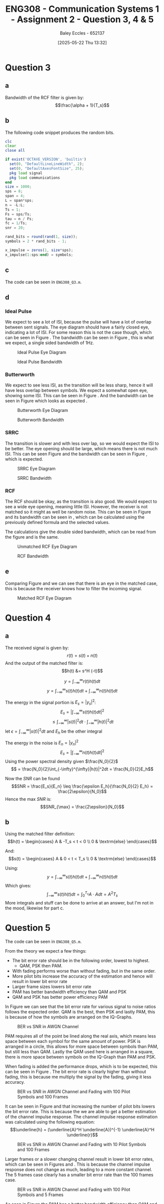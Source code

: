 :PROPERTIES:
:ID:       d536e12c-b200-401a-a67c-1bf94978c6f6
:END:
#+title: ENG308 - Communication Systems 1 - Assignment 2 - Question 3, 4 & 5
#+date: [2025-05-22 Thu 13:32]
#+AUTHOR: Baley Eccles - 652137
#+STARTUP: latexpreview
#+FILETAGS: :Assignment:UTAS:2025:
#+STARTUP: latexpreview
#+LATEX_HEADER: \usepackage[a4paper, margin=2cm]{geometry}
#+LATEX_HEADER_EXTRA: \usepackage{minted}
#+LATEX_HEADER_EXTRA: \usepackage{fontspec}
#+LATEX_HEADER_EXTRA: \setmonofont{Iosevka}
#+LATEX_HEADER_EXTRA: \setminted{fontsize=\small, frame=single, breaklines=true}
#+LATEX_HEADER_EXTRA: \usemintedstyle{emacs}
#+LATEX_HEADER_EXTRA: \usepackage{float}
#+LATEX_HEADER_EXTRA: \setlength{\parindent}{0pt}
#+PROPERTY: header-args :eval no

* Question 3

** a
Bandwidth of the RCF filter is given by:
\[\frac{\alpha + 1}{T_s}\]

** b
The following code snippet produces the random bits.
#+BEGIN_SRC octave :exports code :results output :session Q3
clc
clear
close all

if exist('OCTAVE_VERSION', 'builtin')
  set(0, "DefaultLineLineWidth", 2);
  set(0, "DefaultAxesFontSize", 25);
  pkg load signal
  pkg load communications
end
size = 1000;
sps = 8;
span = 4;
L = span*sps;
n = -L:L;
Ts = 1;
Fs = sps/Ts;
tau = n / Fs; 
fc = 1/Ts;
snr = 20;

rand_bits = round(rand(1, size));
symbols = 2 * rand_bits - 1;

x_impulse = zeros(1, size*sps);
x_impulse(1:sps:end) = symbols;
#+END_SRC

#+RESULTS:

** c
The code can be seen in ~ENG308_Q3.m~.
#+BEGIN_SRC octave :exports none :results output :session Q3
close all;
%% i - Ideal pulse
g_sq = ones(1, sps);
x1 = conv(x_impulse, g_sq, 'same');
c1 = awgn(x1, snr, 'measured');
r1 = conv(c1, (g_sq), 'same');
eyediagram(r1,2*sps)
title('Eye diagram – Ideal Pulse');
print('-dpng', sprintf('ENG308_Q3_1.png'));

Nfft = 2^nextpow2(length(x1));
Xf = fftshift(fft(x1, Nfft))/length(x1);
faxis = (-Nfft/2:Nfft/2-1)*(Fs/Nfft);

figure
plot(faxis, 20*log10(abs(Xf))+eps); grid on
xlabel("Frequency (Hz)"); ylabel("dB");
title("Bandwidth - Ideal Pulse");
print('-dpng', sprintf('ENG308_Q3_2.png'));

%% ii - Butterworth
h_lpf = exp(-abs(tau)*2*pi*fc);
g_sq_lp = conv(h_lpf, g_sq, 'same');
g_sq_lp = g_sq_lp / sum(g_sq_lp);

x2 = conv(x_impulse, g_sq_lp, 'same');
c2 = awgn(x2, snr, 'measured');
r2 = conv(c2, (g_sq_lp), 'same');
eyediagram(r2,2*sps)
title('Eye diagram – Butterworth');
print('-dpng', sprintf('ENG308_Q3_3.png'));

Nfft = 2^nextpow2(length(x2));
Xf = fftshift(fft(x2, Nfft))/length(x2);
faxis = (-Nfft/2:Nfft/2-1)*(Fs/Nfft);

figure
plot(faxis, 20*log10(abs(Xf))+eps); grid on
xlabel("Frequency (Hz)"); ylabel("dB");
title("Bandwidth - Butterworth");
print('-dpng', sprintf('ENG308_Q3_4.png'));


%% iii - SRRC
alpha = 0.4;
g_srrc = rcosfir(alpha, span, sps, 1, 'sqrt');

x3 = conv(x_impulse, g_srrc, 'same');
c3 = awgn(x3, snr, 'measured');
r3 = conv(c3, (g_srrc), 'same');
eyediagram(r3,2*sps)
title('Eye diagram – SRRC');
print('-dpng', sprintf('ENG308_Q3_5.png'));

Nfft = 2^nextpow2(length(x3));
Xf = fftshift(fft(x3, Nfft))/length(x3);
faxis = (-Nfft/2:Nfft/2-1)*(Fs/Nfft);

figure
plot(faxis, 20*log10(abs(Xf))+eps); grid on
xlabel("Frequency (Hz)"); ylabel("dB");
title("Bandwidth - SRRC");
print('-dpng', sprintf('ENG308_Q3_6.png'));


%% iv - RCF
g_rcf = rcosfir(alpha, span, sps, 1, 'normal');
x4 = conv(x_impulse, g_rcf, 'same');
c4 = awgn(x4, snr, 'measured');
r4 = conv(c4, (x_impulse), 'same');
eyediagram(r4,2*sps)
title('Eye diagram – RCF - Unmatched');
print('-dpng', sprintf('ENG308_Q3_7.png'));

r4 = conv(c4, (g_rcf), 'same');
eyediagram(r4,2*sps)
title('Eye diagram – RCF - Matched');
print('-dpng', sprintf('ENG308_Q3_9.png'));

Nfft = 2^nextpow2(length(x4));
Xf = fftshift(fft(x4, Nfft))/length(x4);
faxis = (-Nfft/2:Nfft/2-1)*(Fs/Nfft);

figure
plot(faxis, 20*log10(abs(Xf))+eps); grid on
xlabel("Frequency (Hz)"); ylabel("dB");
title("Bandwidth - RCF");
print('-dpng', sprintf('ENG308_Q3_8.png'));

#+END_SRC

#+RESULTS:

** d

*** Ideal Pulse
We expect to see a lot of ISI, because the pulse will have a lot of overlap between sent signals. The eye diagram should have a fairly closed eye, indicating a lot of ISI. For some reason this is not the case though, which can be seen in Figure \ref{fig:IDEAL}. The bandwidth can be seen in Figure \ref{fig:IDEAL_BW}, this is what we expect, a single sided bandwidth of 1Hz.

#+ATTR_LATEX: :placement [H]
#+CAPTION: Ideal Pulse Eye Diagram \label{fig:IDEAL}
[[./ENG308_Q3_1.png]]

#+ATTR_LATEX: :placement [H]
#+CAPTION: Ideal Pulse Bandwidth \label{fig:IDEAL_BW}
[[./ENG308_Q3_2.png]]

*** Butterworth
We expect to see less ISI, as the transition will be less sharp, hence it will have less overlap between symbols. We expect a somewhat open eye, showing some ISI. This can be seen in Figure \ref{fig:BUT}. And the bandwidth can be seen in Figure \ref{fig:BUT_BW} which looks as expected .

#+ATTR_LATEX: :placement [H]
#+CAPTION: Butterworth Eye Diagram \label{fig:BUT}
[[./ENG308_Q3_3.png]]

#+ATTR_LATEX: :placement [H]
#+CAPTION: Butterworth Bandwidth \label{fig:BUT_BW}
[[./ENG308_Q3_4.png]]


*** SRRC
The transition is slower and with less over lap, so we would expect the ISI to be better. The eye opening should be large, which means there is not much ISI. This can be seen Figure \ref{fig:SRRC} and the bandwidth can be seen in Figure \ref{fig:SRRC_BW}, which is expected.

#+ATTR_LATEX: :placement [H]
#+CAPTION: SRRC Eye Diagram \label{fig:SRRC}
[[./ENG308_Q3_5.png]]

#+ATTR_LATEX: :placement [H]
#+CAPTION: SRRC Bandwidth \label{fig:SRRC_BW}
[[./ENG308_Q3_6.png]]



*** RCF
The RCF should be okay, as the transition is also good. We would expect to see a wide eye opening, meaning little ISI. However, the receiver is not matched so it might as well be random noise. This can be seen in Figure \ref{fig:RCF} and its bandwidth can be seen in \ref{fig:RCF_BW}, which can be calculated using the previously defined formula and the selected values.
\begin{align*}
B &= \frac{\alpha + 1}{T_s} \\
B &= \frac{0.4 + 1}{1} \\
B &= 1.4Hz
\end{align*}
The calculations give the double sided bandwidth, which can be read from the figure and is the same.

#+ATTR_LATEX: :placement [H]
#+CAPTION: Unmatched RCF Eye Diagram \label{fig:RCF}
[[./ENG308_Q3_7.png]]

#+ATTR_LATEX: :placement [H]
#+CAPTION: RCF Bandwidth \label{fig:RCF_BW}
[[./ENG308_Q3_8.png]]

** e
Comparing Figure \ref{fig:RCF} and \ref{fig:RCF_M} we can see that there is an eye in the matched case, this is because the receiver knows how to filter the incoming signal.

#+ATTR_LATEX: :placement [H]
#+CAPTION: Matched RCF Eye Diagram \label{fig:RCF_M}
[[./ENG308_Q3_9.png]]


* Question 4
** a
The received signal is given by:
\[r(t) = s(t) + n(t)\]
And the output of the matched filter is:
\[h(t) &= s^H (-t)\]

\[y = \int_{-\infty}^{\infty}r(t)h(t)dt\]
\[y = \int_{-\infty}^{\infty}s(t)h(t)dt + \int_{-\infty}^{\infty}n(t)h(t)dt\]

The energy in the signal portion is $E_s = |y_s|^2$:
\[E_s = \lvert\int_{-\infty}^{\infty}s(t)h(t)dt\rvert^2\]
\[ \leq \int_{-\infty}^{\infty}|s(t)|^2dt \cdot \int_{-\infty}^{\infty}|h(t)|^2dt\]
let $\epsilon = \int_{-\infty}^{\infty}|s(t)|^2dt$ and $E_h$ be the other integral

The energy in the noise is $E_n = |y_n|^2$
\[E_s = |\int_{-\infty}^{\infty}n(t)h(t)dt|^2\]
Using the power spectral density given $\frac{N_0}{2}$
\[ = \frac{N_0}{2}\int_{-\infty}^{\infty}|h(t)|^2dt = \frac{N_0}{2}E_h\]

Now the $SNR$ can be found
\[SNR = \frac{E_s}{E_n} \leq \frac{\epsilon E_h}{\frac{N_0}{2} E_h} = \frac{2\epsilon}{N_0}\]
Hence the max $SNR$ is:
\[SNR_{\max} = \frac{2\epsilon}{N_0}\]
** b

Using the matched filter definition:
\[h(t) = \begin{cases}
A & -T_s < t < 0 \\
0 & \textrm{else}
\end{cases}\]

And:
\[s(t) = \begin{cases}
A & 0 < t < T_s \\
0 & \textrm{else}
\end{cases}\]

Using:
\[y = \int_{-\infty}^{\infty}s(t)h(t)dt + \int_{-\infty}^{\infty}n(t)h(t)dt\]
Which gives:
\[\int_{-\infty}^{\infty}s(t)h(t)dt = \int_0^{T_s}A\cdot Adt = A^2T_s\]
More integrals and stuff can be done to arrive at an answer, but I'm not in the mood, likewise for part c.

* Question 5
The code can be seen in ~ENG308_Q5.m~.

From the theory we expect a few things:
 - The bit error rate should be in the following order, lowest to highest.
   - QAM, PSK then PAM.
 - With fading performs worse than without fading, but in the same order.
 - More pilot bits increase the accuracy of the estimation and hence will result in lower bit error rate
 - Larger frame sizes lowers bit error rate
 - PAM has better bandwidth efficiency than QAM and PSK
 - QAM and PSK has better power efficiency PAM


In Figure \ref{fig:Q51} we can see that the bit error rate for various signal to noise ratios follows the expected order. QAM is the best, then PSK and lastly PAM, this is because of how the symbols are arranged on the IQ-Graphs.

#+ATTR_LATEX: :placement [H]
#+CAPTION: BER vs SNR in AWGN Channel \label{fig:Q51}
[[./ENG308_Q5_1.png]]


PAM requires all of the point be lined along the real axis, which means less space between each symbol for the same amount of power. PSK is arranged in a circle, this allows for more space between symbols than PAM, but still less than QAM. Lastly the QAM used here is arranged in a square, there is more space between symbols on the IQ-Graph than PAM and PSK.



When fading is added the performance drops, which is to be expected, this can be seen in Figure \ref{fig:Q52}. The bit error rate is clearly higher than without fading, this is because me multiply the signal by the fading, giving it less accuracy.

#+ATTR_LATEX: :placement [H]
#+CAPTION: BER vs SNR in AWGN Channel and Fading with 100 Pilot Symbols and 100 Frames \label{fig:Q52}
[[./ENG308_Q5_3_100_100.png]]


It can be seen in Figure \ref{fig:Q52} and \ref{fig:Q53} that increasing the number of pilot bits lowers the bit error rate. This is because the we are able to get a better estimation of the channel impulse response. The channel impulse response estimation was calculated using the following equation:
\[\underline{h} = (\underline{A}^H \underline{A})^{-1} \underline{A}^H \underline{r}\]

#+ATTR_LATEX: :placement [H]
#+CAPTION: BER vs SNR in AWGN Channel and Fading with 10 Pilot Symbols and 100 Frames \label{fig:Q53}
[[./ENG308_Q5_3_10_100.png]]


Larger frames or a slower changing channel result in lower bit error rates, which can be seen in Figures \ref{fig:Q52} and \ref{fig:Q54}. This is because the channel impulse response does not change as much, leading to a more constant channel. The 5 frames case clearly has a smaller bit error rate than the 100 frames case.

#+ATTR_LATEX: :placement [H]
#+CAPTION: BER vs SNR in AWGN Channel and Fading with 100 Pilot Symbols and 5 Frames \label{fig:Q54}
[[./ENG308_Q5_3_10_100.png]]


As seen in Figure \ref{fig:Q55} the PAM has a better bandwidth efficiency than QAM and PSK. And QAM and PSK have equal bandwidth efficiency and better power efficiency than PAM. With QAM having a better power efficiency than PSK. It can also be seen in that figure that none of the values go above the capacity limit, as expected.

#+ATTR_LATEX: :placement [H]
#+CAPTION: $\eta_B$ vs $\eta_P$ Nyquist-Shannon Capacity Plot \label{fig:Q55}
[[./ENG308_Q5_4.png]]



#+BEGIN_SRC octave :exports none :results output :session Q5
clc
clear
close all

if exist('OCTAVE_VERSION', 'builtin')
  set(0, "DefaultLineLineWidth", 2);
  set(0, "DefaultAxesFontSize", 25);
  pkg load signal
  pkg load communications
  pkg load statistics
end

%% Constants
size = 2000;
sps = 8;
span = 4;
L = span*sps;
n = -L:L;
Ts = 1;
Fs = sps/Ts;
tau = n / Fs; 
fc = 1/Ts;

%% 16-PAM
PAM.sym = [ 0, 0, 0, 0, ...
            0, 0, 0, 1, ...
            0, 0, 1, 1, ...
            0, 0, 1, 0, ...
            0, 1, 1, 0, ...
            0, 1, 1, 1, ...
            0, 1, 0, 1, ...
            0, 1, 0, 0, ...
            1, 1, 0, 0, ...
            1, 1, 0, 1, ...
            1, 1, 1, 1, ...
            1, 1, 1, 0, ...
            1, 0, 1, 0, ...
            1, 0, 1, 1, ...
            1, 0, 0, 1, ...
            1, 0, 0, 0];

d = 2;
idx = -7:1:8;
PAM.loc = d.*idx - 1;

PAM_power = mean(PAM.loc.^2);

%% 16-PSK
PSK.sym = PAM.sym;
mag = sqrt(PAM_power);
theta = (0:16-1) * (2 * pi / 16);
PSK.loc = mag * exp(1j * theta);

%% Square 16-QAM
a = sqrt(PAM_power/10);
QAM.sym = PAM.sym;
QAM.loc = [-3*a + -3*a*i, ...
           -3*a + -1*a*i, ...
           -3*a +  1*a*i, ...
           -3*a +  3*a*i, ...
           -1*a +  3*a*i, ...
           -1*a +  1*a*i, ...
           -1*a + -1*a*i, ...
           -1*a + -3*a*i, ...
           +1*a + -3*a*i, ...
           +1*a + -1*a*i, ...
           +1*a +  1*a*i, ...
           +1*a +  3*a*i, ...
           +3*a +  3*a*i, ...
           +3*a +  1*a*i, ...
           +3*a + -1*a*i, ...
           +3*a + -3*a*i];


%% Generate values
rand_bits = round(rand(1, size));
%rand_bits = [0,0,1,0, 0,0,1,0, 0,0,1,0, 0,0,1,0, 0,0,1,0, 0,0,1,0, 0,0,1,0, 0,0,1,0];
function val = gen_vals(sym, loc, bits)
  for i = 0:(length(bits)/4 - 1)
    b1 = bits(4*i + 1);
    b2 = bits(4*i + 2);
    b3 = bits(4*i + 3);
    b4 = bits(4*i + 4);
    for j = 0:(length(loc) - 1)
      if (b1 == sym(4*j + 1) && b2 == sym(4*j + 2) && b3 == sym(4*j + 3) && b4 == sym(4*j + 4))
        val(i + 1) = loc(j + 1);
      end
    end
  end
end


PAM.val = gen_vals(PAM.sym, PAM.loc, rand_bits);
PSK.val = gen_vals(PSK.sym, PSK.loc, rand_bits);
QAM.val = gen_vals(QAM.sym, QAM.loc, rand_bits);



function detected = detect(received, sym, loc)
  for i = 0:(length(received) - 1)
    [~, bit_idx] = min(abs(received(i + 1) - loc));
    abs(received(i + 1) - loc);
    detected(4*i + 1) = sym(4*(bit_idx - 1) + 1);
    detected(4*i + 2) = sym(4*(bit_idx - 1) + 2);
    detected(4*i + 3) = sym(4*(bit_idx - 1) + 3);
    detected(4*i + 4) = sym(4*(bit_idx - 1) + 4);
  end
end

snr_db = 1:1:30;

for idx = 0:(length(snr_db) - 1)
  snr = snr_db(idx + 1);
  snr_linear = 10.^(snr / 10);
  
  signal_power = mean(abs(PAM.val).^2);
  noise_power = signal_power / snr_linear;
  noise = sqrt(noise_power/2) * (randn(1, length(PAM.val)) + 1j * randn(1, length(PAM.val)));
  received_pam = PAM.val + noise;

  signal_power = mean(abs(PSK.val).^2);
  noise_power = signal_power / snr_linear;
  noise = sqrt(noise_power/2) * (randn(1, length(PSK.val)) + 1j * randn(1, length(PSK.val)));
  received_psk = PSK.val + noise;
  
  signal_power = mean(abs(QAM.val).^2);
  noise_power = signal_power / snr_linear;
  noise = sqrt(noise_power/2) * (randn(1, length(QAM.val)) + 1j * randn(1, length(QAM.val)));
  received_qam = QAM.val + noise;

  detected_pam = detect(received_pam, PAM.sym, PAM.loc);
  ber_pam(idx + 1) = sum(rand_bits ~= detected_pam) / length(rand_bits);

  detected_psk = detect(received_psk, PSK.sym, PSK.loc);
  ber_psk(idx + 1) = sum(rand_bits ~= detected_psk) / length(rand_bits);

  detected_qam = detect(received_qam, QAM.sym, QAM.loc);
  ber_qam(idx + 1) = sum(rand_bits ~= detected_qam) / length(rand_bits);
  
end

figure;
semilogy(snr_db, ber_pam, 'o--', snr_db, ber_psk, 'o--', snr_db, ber_qam, 'o--');
xlabel('SNR (dB)');
ylabel('Bit Error Rate (BER)');
title('BER vs SNR in AWGN channel');
legend('PAM', 'PSK', 'QAM');
grid on;
print -dpng 'ENG308_Q5_1.png'
                                %% Rayleigh Stuff

sigma = 10000;
frames = 100;
frameSize = size/frames/4
number_of_pilot_bits = 100;

for idx = 0:(length(snr_db) - 1)
  snr = snr_db(idx + 1);
  snr_linear = 10.^(snr / 10);
  
  ber_ray_pam(idx + 1) = 0;
  ber_ray_psk(idx + 1) = 0;
  ber_ray_qam(idx + 1) = 0;
  for f = 0:(frames - 1)
    
    h = (randn+1j*randn)/sqrt(2);

    %% Pilot estimation
    %% h = (A^H A)^-1 A^H r
    %% A
    pilot_bits = ones(number_of_pilot_bits,1);
    
    signal_power = mean(abs(PAM.val).^2);
    noise_power = signal_power / snr_linear;
    noise = sqrt(noise_power/2) * (randn(1, length(pilot_bits)) + 1j * randn(1, length(pilot_bits))); % n
    received_pam = h.*pilot_bits + noise; % r
    pam_h_est = mean(pinv((pilot_bits')*(pilot_bits))*(pilot_bits')*(received_pam));

    signal_power = mean(abs(PSK.val).^2);
    noise_power = signal_power / snr_linear;
    noise = sqrt(noise_power/2) * (randn(1, length(pilot_bits)) + 1j * randn(1, length(pilot_bits))); % n
    received_psk = h.*pilot_bits + noise; % r
    psk_h_est = mean(pinv((pilot_bits')*(pilot_bits))*(pilot_bits')*(received_psk));

    signal_power = mean(abs(QAM.val).^2);
    noise_power = signal_power / snr_linear;
    noise = sqrt(noise_power/2) * (randn(1, length(pilot_bits)) + 1j * randn(1, length(pilot_bits))); % n
    received_qam = h.*pilot_bits + noise; % r
    qam_h_est = mean(pinv((pilot_bits')*(pilot_bits))*(pilot_bits')*(received_qam));

    %% Modulation
    signal_power = mean(abs(PAM.val).^2);
    noise_power = signal_power / snr_linear;
    
    frame_pam = PAM.val((frameSize*f + 1):(frameSize*(f + 1)));
    noise = sqrt(noise_power/2) * (randn(1, length(frame_pam)) + 1j * randn(1, length(frame_pam)));

    received_pam = h.*frame_pam + noise;

    
    signal_power = mean(abs(PSK.val).^2);
    noise_power = signal_power / snr_linear;
    
    frame_psk = PSK.val((frameSize*f + 1):(frameSize*(f + 1)));
    noise = sqrt(noise_power/2) * (randn(1, length(frame_psk)) + 1j * randn(1, length(frame_psk)));
    received_psk = h.*frame_psk + noise;

    
    signal_power = mean(abs(QAM.val).^2);
    noise_power = signal_power / snr_linear;
    
    frame_qam = QAM.val((frameSize*f + 1):(frameSize*(f + 1)));
    noise = sqrt(noise_power/2) * (randn(1, length(frame_qam)) + 1j * randn(1, length(frame_qam)));
    received_qam = h.*frame_qam + noise;


    %% Demodulation
    frame_rand_bits = rand_bits((4*frameSize*f + 1):(4*frameSize*(f + 1)));

    detected_ray_pam = detect(received_pam./pam_h_est, PAM.sym, PAM.loc);
    ber_ray_pam(idx + 1) += sum(frame_rand_bits ~= detected_ray_pam) / length(frame_rand_bits);

    detected_ray_psk = detect(received_psk./psk_h_est, PSK.sym, PSK.loc);
    ber_ray_psk(idx + 1) += sum(frame_rand_bits ~= detected_ray_psk) / length(frame_rand_bits);

    detected_ray_qam = detect(received_qam./qam_h_est, QAM.sym, QAM.loc);
    ber_ray_qam(idx + 1) += sum(frame_rand_bits ~= detected_ray_qam) / length(frame_rand_bits);
  end
end

figure;
semilogy(snr_db, ber_ray_pam, 'o--', snr_db, ber_ray_psk, 'o--', snr_db, ber_ray_qam, 'o--');
xlabel("SNR (dB)");
ylabel("Bit Error Rate (BER)");
title(["BER vs SNR in AWGN channel and Flat Fading with ", num2str(number_of_pilot_bits), " pilot bits and ", num2str(frames), " frames"]);
legend('PAM', 'PSK', 'QAM');
grid on;
print('-dpng', sprintf('ENG308_Q5_2_%d_%d.png', number_of_pilot_bits, frames));

figure;
hold on;
semilogy(snr_db, ber_pam, 'o--', snr_db, ber_psk, 'o--', snr_db, ber_qam, 'o--');
semilogy(snr_db, ber_ray_pam, 'o--', snr_db, ber_ray_psk, 'o--', snr_db, ber_ray_qam, 'o--');
xlabel("SNR (dB)");
ylabel("Bit Error Rate (BER)");
title(["BER vs SNR in AWGN channel and Flat Fadingb with ", num2str(number_of_pilot_bits), " pilot bits and ", num2str(frames), " frames and just AWGN channel"]);
legend('PAM', 'PSK', 'QAM', 'PAM - Fading', 'PSK - Fading', 'QAM - Fading');
grid on;
hold off;
print('-dpng', sprintf('ENG308_Q5_3_%d_%d.png', number_of_pilot_bits, frames));

%% eta_b = R_b/B = SNR
alpha = 0.4;
%% B_pam = R_b (1 + alpha)/2
pam_eta_b = 2/(1 + alpha);
%% B_psk = R_b (1 + alpha)
psk_eta_b = 1/(1 + alpha);
%% B_qam = R_b (1 + alpha)
qam_eta_b = 1/(1 + alpha);

%% eta_p = E_b/N_0 = SNR
index = ber_pam < 10e-3;
eta_p_pam_filtered = snr_db(index);
eta_b_pam_filtered = pam_eta_b*ones(1, length(eta_p_pam_filtered));

index = ber_psk < 10e-3;
eta_p_psk_filtered = snr_db(index);
eta_b_psk_filtered = psk_eta_b*ones(1, length(eta_p_psk_filtered));

index = ber_qam < 10e-3;
eta_p_qam_filtered = snr_db(index);
eta_b_qam_filtered = qam_eta_b*ones(1, length(eta_p_qam_filtered));

index = ber_ray_pam < 10e-3;
eta_p_pam_ray_filtered = snr_db(index);
eta_b_pam_ray_filtered = pam_eta_b*ones(1, length(eta_p_pam_ray_filtered));

index = ber_ray_psk < 10e-3;
eta_p_psk_ray_filtered = snr_db(index);
eta_b_psk_ray_filtered = psk_eta_b*ones(1, length(eta_p_psk_ray_filtered));

index = ber_ray_qam < 10e-3;
eta_p_qam_ray_filtered = snr_db(index);
eta_b_qam_ray_filtered = qam_eta_b*ones(1, length(eta_p_qam_ray_filtered));

eta_B_y = 0.01:0.001:20;
eta_P_x = 10*log10((2.^eta_B_y - 1) ./ eta_B_y);

figure;
hold on;
semilogy(eta_P_x, eta_B_y);
plot(eta_p_pam_filtered, eta_b_pam_filtered, 'o');
plot(eta_p_qam_filtered, eta_b_qam_filtered, 'o');
plot(eta_p_psk_filtered, eta_b_psk_filtered, 'o');


xlabel('Power Efficiency (\eta_P) [dB]');
ylabel('Bandwidth Efficiency (\eta_B)');
title('Shannon Capacity Limit vs Bandwidth Efficiency');
legend('Shannon Capacity Limit', 'PAM', 'QAM', 'PSK');
xlim([-2, 40])
grid on;
print -dpng "ENG308_Q5_4.png"

#+END_SRC

#+RESULTS:
#+begin_example
warning: axis: omitting non-positive data in log plot
warning: called from
    legend>delete_legend_cb at line 504 column 8
    delete at line 73 column 5
    closereq at line 40 column 5
    close at line 121 column 5

warning: axis: omitting non-positive data in log plot
warning: called from
    legend>delete_legend_cb at line 504 column 8
    delete at line 73 column 5
    closereq at line 40 column 5
    close at line 121 column 5

warning: axis: omitting non-positive data in log plot
warning: called from
    legend>delete_legend_cb at line 504 column 8
    delete at line 73 column 5
    closereq at line 40 column 5
    close at line 121 column 5

warning: axis: omitting non-positive data in log plot
warning: called from
    legend>delete_legend_cb at line 504 column 8
    delete at line 73 column 5
    closereq at line 40 column 5
    close at line 121 column 5

warning: axis: omitting non-positive data in log plot
warning: called from
    legend>delete_legend_cb at line 504 column 8
    delete at line 73 column 5
    closereq at line 40 column 5
    close at line 121 column 5
warning: axis: omitting non-positive data in log plot
warning: called from
    __plt__>__plt2vv__ at line 502 column 10
    __plt__>__plt2__ at line 248 column 14
    __plt__ at line 115 column 16
    semilogy at line 65 column 10

warning: axis: omitting non-positive data in log plot
warning: called from
    __plt__>__plt2vv__ at line 502 column 10
    __plt__>__plt2__ at line 248 column 14
    __plt__ at line 115 column 16
    semilogy at line 65 column 10

warning: axis: omitting non-positive data in log plot
warning: called from
    __plt__>__plt2vv__ at line 502 column 10
    __plt__>__plt2__ at line 248 column 14
    __plt__ at line 115 column 16
    semilogy at line 65 column 10

warning: axis: omitting non-positive data in log plot
warning: called from
    __plt__>__plt2vv__ at line 502 column 10
    __plt__>__plt2__ at line 248 column 14
    __plt__ at line 115 column 16
    semilogy at line 65 column 10

warning: axis: omitting non-positive data in log plot
warning: called from
    __plt__>__plt2vv__ at line 502 column 10
    __plt__>__plt2__ at line 248 column 14
    __plt__ at line 115 column 16
    semilogy at line 65 column 10
warning: axis: omitting non-positive data in log plot
warning: called from
    legend at line 312 column 8
warning: axis: omitting non-positive data in log plot
warning: called from
    print at line 528 column 12

warning: axis: omitting non-positive data in log plot
warning: called from
    print at line 528 column 12

warning: axis: omitting non-positive data in log plot
warning: called from
    print at line 617 column 8

warning: axis: omitting non-positive data in log plot
warning: called from
    print at line 617 column 8

warning: axis: omitting non-positive data in log plot
warning: called from
    print at line 617 column 8

warning: axis: omitting non-positive data in log plot
warning: called from
    print at line 800 column 14

warning: axis: omitting non-positive data in log plot
warning: called from
    print at line 800 column 14

warning: axis: omitting non-positive data in log plot
warning: called from
    print at line 800 column 14

warning: axis: omitting non-positive data in log plot
warning: called from
    print at line 800 column 14

warning: axis: omitting non-positive data in log plot
warning: called from
    legend>update_legend_position at line 1602 column 10
    legend>update_layout_cb at line 942 column 7
    legend>@<anonymous> at line 326 column 32
    print at line 800 column 14

warning: axis: omitting non-positive data in log plot
warning: called from
    legend>update_legend_position at line 1602 column 10
    legend>update_layout_cb at line 942 column 7
    legend>@<anonymous> at line 326 column 32
    print at line 800 column 14

warning: axis: omitting non-positive data in log plot
warning: called from
    legend>update_legend_position at line 1602 column 10
    legend>update_layout_cb at line 942 column 7
    legend>@<anonymous> at line 326 column 32
    print at line 800 column 14

warning: axis: omitting non-positive data in log plot
warning: called from
    legend>update_legend_position at line 1602 column 10
    legend>update_layout_cb at line 942 column 7
    legend>@<anonymous> at line 326 column 32
    print at line 800 column 14

warning: axis: omitting non-positive data in log plot
warning: called from
    legend>update_legend_position at line 1602 column 10
    legend>update_layout_cb at line 942 column 7
    legend>@<anonymous> at line 326 column 32
    print at line 800 column 14

warning: axis: omitting non-positive data in log plot
warning: called from
    legend>update_legend_position at line 1602 column 10
    legend>update_layout_cb at line 942 column 7
    legend>@<anonymous> at line 326 column 32
    print at line 800 column 14

warning: axis: omitting non-positive data in log plot
warning: called from
    legend>update_legend_position at line 1602 column 10
    legend>update_layout_cb at line 942 column 7
    legend>@<anonymous> at line 326 column 32
    print at line 800 column 14

warning: axis: omitting non-positive data in log plot
warning: called from
    legend>update_legend_position at line 1602 column 10
    legend>update_layout_cb at line 942 column 7
    legend>@<anonymous> at line 326 column 32
    print at line 800 column 14

warning: axis: omitting non-positive data in log plot
warning: called from
    legend>update_legend_position at line 1602 column 10
    legend>update_layout_cb at line 942 column 7
    legend>@<anonymous> at line 326 column 32
    print at line 800 column 14

warning: axis: omitting non-positive data in log plot
warning: called from
    legend>update_legend_position at line 1602 column 10
    legend>update_layout_cb at line 942 column 7
    legend>@<anonymous> at line 326 column 32
    print at line 800 column 14

warning: axis: omitting non-positive data in log plot
warning: called from
    print at line 800 column 14
frameSize = 5
warning: axis: omitting non-positive data in log plot
warning: axis: omitting non-positive data in log plot
warning: axis: omitting non-positive data in log plot
warning: axis: omitting non-positive data in log plot
warning: called from
    legend>update_legend_position at line 1602 column 10
    legend>update_layout_cb at line 942 column 7
    legend>@<anonymous> at line 326 column 32

warning: axis: omitting non-positive data in log plot
warning: called from
    legend>update_legend_position at line 1602 column 10
    legend>update_layout_cb at line 942 column 7
    legend>@<anonymous> at line 326 column 32

warning: axis: omitting non-positive data in log plot
warning: called from
    legend>update_legend_position at line 1602 column 10
    legend>update_layout_cb at line 942 column 7
    legend>@<anonymous> at line 326 column 32

warning: axis: omitting non-positive data in log plot
warning: called from
    legend>update_legend_position at line 1602 column 10
    legend>update_layout_cb at line 942 column 7
    legend>@<anonymous> at line 326 column 32
warning: axis: omitting non-positive data in log plot
warning: called from
    __plt__>__plt2vv__ at line 502 column 10
    __plt__>__plt2__ at line 248 column 14
    __plt__ at line 115 column 16
    semilogy at line 65 column 10

warning: axis: omitting non-positive data in log plot
warning: called from
    __plt__>__plt2vv__ at line 502 column 10
    __plt__>__plt2__ at line 248 column 14
    __plt__ at line 115 column 16
    semilogy at line 65 column 10

warning: axis: omitting non-positive data in log plot
warning: called from
    __plt__>__plt2vv__ at line 502 column 10
    __plt__>__plt2__ at line 248 column 14
    __plt__ at line 115 column 16
    semilogy at line 65 column 10

warning: axis: omitting non-positive data in log plot
warning: called from
    __plt__>__plt2vv__ at line 502 column 10
    __plt__>__plt2__ at line 248 column 14
    __plt__ at line 115 column 16
    semilogy at line 65 column 10

warning: axis: omitting non-positive data in log plot
warning: called from
    __plt__>__plt2vv__ at line 502 column 10
    __plt__>__plt2__ at line 248 column 14
    __plt__ at line 115 column 16
    semilogy at line 65 column 10
warning: axis: omitting non-positive data in log plot
warning: called from
    __plt__>__plt2vv__ at line 502 column 10
    __plt__>__plt2__ at line 248 column 14
    __plt__ at line 115 column 16
    semilogy at line 65 column 10

warning: axis: omitting non-positive data in log plot
warning: called from
    __plt__>__plt2vv__ at line 502 column 10
    __plt__>__plt2__ at line 248 column 14
    __plt__ at line 115 column 16
    semilogy at line 65 column 10

warning: axis: omitting non-positive data in log plot
warning: called from
    __plt__>__plt2vv__ at line 502 column 10
    __plt__>__plt2__ at line 248 column 14
    __plt__ at line 115 column 16
    semilogy at line 65 column 10

warning: axis: omitting non-positive data in log plot
warning: called from
    __plt__>__plt2vv__ at line 502 column 10
    __plt__>__plt2__ at line 248 column 14
    __plt__ at line 115 column 16
    semilogy at line 65 column 10

warning: axis: omitting non-positive data in log plot
warning: called from
    __plt__>__plt2vv__ at line 502 column 10
    __plt__>__plt2__ at line 248 column 14
    __plt__ at line 115 column 16
    semilogy at line 65 column 10

warning: axis: omitting non-positive data in log plot
warning: called from
    __plt__>__plt2vv__ at line 502 column 10
    __plt__>__plt2__ at line 248 column 14
    __plt__ at line 115 column 16
    semilogy at line 65 column 10
warning: axis: omitting non-positive data in log plot
warning: called from
    legend at line 312 column 8
warning: axis: omitting non-positive data in log plot
warning: called from
    print at line 528 column 12

warning: axis: omitting non-positive data in log plot
warning: called from
    print at line 528 column 12

warning: axis: omitting non-positive data in log plot
warning: called from
    print at line 617 column 8

warning: axis: omitting non-positive data in log plot
warning: called from
    print at line 617 column 8

warning: axis: omitting non-positive data in log plot
warning: called from
    print at line 617 column 8

warning: axis: omitting non-positive data in log plot
warning: called from
    print at line 800 column 14

warning: axis: omitting non-positive data in log plot
warning: called from
    print at line 800 column 14

warning: axis: omitting non-positive data in log plot
warning: called from
    print at line 800 column 14

warning: axis: omitting non-positive data in log plot
warning: called from
    print at line 800 column 14

warning: axis: omitting non-positive data in log plot
warning: called from
    legend>update_legend_position at line 1602 column 10
    legend>update_layout_cb at line 942 column 7
    legend>@<anonymous> at line 326 column 32
    print at line 800 column 14

warning: axis: omitting non-positive data in log plot
warning: called from
    legend>update_legend_position at line 1602 column 10
    legend>update_layout_cb at line 942 column 7
    legend>@<anonymous> at line 326 column 32
    print at line 800 column 14

warning: axis: omitting non-positive data in log plot
warning: called from
    legend>update_legend_position at line 1602 column 10
    legend>update_layout_cb at line 942 column 7
    legend>@<anonymous> at line 326 column 32
    print at line 800 column 14

warning: axis: omitting non-positive data in log plot
warning: called from
    legend>update_legend_position at line 1602 column 10
    legend>update_layout_cb at line 942 column 7
    legend>@<anonymous> at line 326 column 32
    print at line 800 column 14

warning: axis: omitting non-positive data in log plot
warning: called from
    legend>update_legend_position at line 1602 column 10
    legend>update_layout_cb at line 942 column 7
    legend>@<anonymous> at line 326 column 32
    print at line 800 column 14

warning: axis: omitting non-positive data in log plot
warning: called from
    legend>update_legend_position at line 1602 column 10
    legend>update_layout_cb at line 942 column 7
    legend>@<anonymous> at line 326 column 32
    print at line 800 column 14

warning: axis: omitting non-positive data in log plot
warning: called from
    legend>update_legend_position at line 1602 column 10
    legend>update_layout_cb at line 942 column 7
    legend>@<anonymous> at line 326 column 32
    print at line 800 column 14

warning: axis: omitting non-positive data in log plot
warning: called from
    legend>update_legend_position at line 1602 column 10
    legend>update_layout_cb at line 942 column 7
    legend>@<anonymous> at line 326 column 32
    print at line 800 column 14

warning: axis: omitting non-positive data in log plot
warning: called from
    legend>update_legend_position at line 1602 column 10
    legend>update_layout_cb at line 942 column 7
    legend>@<anonymous> at line 326 column 32
    print at line 800 column 14

warning: axis: omitting non-positive data in log plot
warning: called from
    legend>update_legend_position at line 1602 column 10
    legend>update_layout_cb at line 942 column 7
    legend>@<anonymous> at line 326 column 32
    print at line 800 column 14

warning: axis: omitting non-positive data in log plot
warning: called from
    legend>update_legend_position at line 1602 column 10
    legend>update_layout_cb at line 942 column 7
    legend>@<anonymous> at line 326 column 32
    print at line 800 column 14

warning: axis: omitting non-positive data in log plot
warning: called from
    legend>update_legend_position at line 1602 column 10
    legend>update_layout_cb at line 942 column 7
    legend>@<anonymous> at line 326 column 32
    print at line 800 column 14

warning: axis: omitting non-positive data in log plot
warning: called from
    legend>update_legend_position at line 1602 column 10
    legend>update_layout_cb at line 942 column 7
    legend>@<anonymous> at line 326 column 32
    print at line 800 column 14

warning: axis: omitting non-positive data in log plot
warning: called from
    legend>update_legend_position at line 1602 column 10
    legend>update_layout_cb at line 942 column 7
    legend>@<anonymous> at line 326 column 32
    print at line 800 column 14

warning: axis: omitting non-positive data in log plot
warning: called from
    print at line 800 column 14
warning: axis: omitting non-positive data in log plot
warning: axis: omitting non-positive data in log plot
warning: axis: omitting non-positive data in log plot
warning: axis: omitting non-positive data in log plot
warning: axis: omitting non-positive data in log plot
warning: called from
    legend>update_legend_position at line 1602 column 10
    legend>update_layout_cb at line 942 column 7
    legend>@<anonymous> at line 326 column 32
#+end_example


